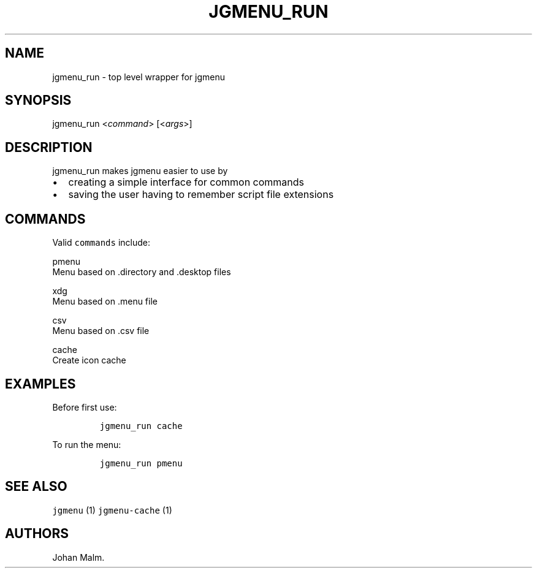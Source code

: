 .\" Automatically generated by Pandoc 1.17.2
.\"
.TH "JGMENU_RUN" "1" "19 September, 2016" "" ""
.hy
.SH NAME
.PP
jgmenu_run \- top level wrapper for jgmenu
.SH SYNOPSIS
.PP
jgmenu_run <\f[I]command\f[]> [<\f[I]args\f[]>]
.SH DESCRIPTION
.PP
jgmenu_run makes jgmenu easier to use by
.IP \[bu] 2
creating a simple interface for common commands
.IP \[bu] 2
saving the user having to remember script file extensions
.SH COMMANDS
.PP
Valid \f[C]commands\f[] include:
.PP
pmenu
.PD 0
.P
.PD
\ \ \ \ \ \ \ \ Menu based on .directory and .desktop files
.PP
xdg
.PD 0
.P
.PD
\ \ \ \ \ \ \ \ Menu based on .menu file
.PP
csv
.PD 0
.P
.PD
\ \ \ \ \ \ \ \ Menu based on .csv file
.PP
cache
.PD 0
.P
.PD
\ \ \ \ \ \ \ \ Create icon cache
.SH EXAMPLES
.PP
Before first use:
.IP
.nf
\f[C]
jgmenu_run\ cache
\f[]
.fi
.PP
To run the menu:
.IP
.nf
\f[C]
jgmenu_run\ pmenu
\f[]
.fi
.SH SEE ALSO
.PP
\f[C]jgmenu\f[] (1) \f[C]jgmenu\-cache\f[] (1)
.SH AUTHORS
Johan Malm.
